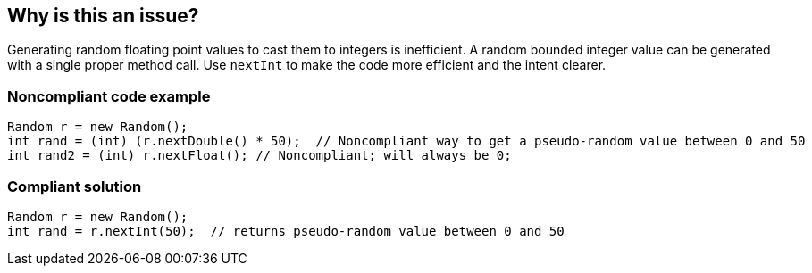 == Why is this an issue?

Generating random floating point values to cast them to integers is inefficient.
A random bounded integer value can be generated with a single proper method call.
Use `nextInt` to make the code more efficient and the intent clearer.


=== Noncompliant code example

[source,java]
----
Random r = new Random();
int rand = (int) (r.nextDouble() * 50);  // Noncompliant way to get a pseudo-random value between 0 and 50
int rand2 = (int) r.nextFloat(); // Noncompliant; will always be 0;
----


=== Compliant solution

[source,java]
----
Random r = new Random();
int rand = r.nextInt(50);  // returns pseudo-random value between 0 and 50
----


ifdef::env-github,rspecator-view[]

'''
== Implementation Specification
(visible only on this page)

=== Message

Use "java.util.Random.nextInt()" instead.


'''
== Comments And Links
(visible only on this page)

=== on 11 Oct 2014, 11:58:06 Freddy Mallet wrote:
Sounds good for me !

endif::env-github,rspecator-view[]
